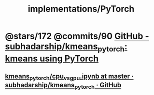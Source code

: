 #+TITLE: implementations/PyTorch

* @stars/172 @commits/90 [[https://github.com/subhadarship/kmeans_pytorch][GitHub - subhadarship/kmeans_pytorch: kmeans using PyTorch]]
** [[https://github.com/subhadarship/kmeans_pytorch/blob/master/cpu_vs_gpu.ipynb][kmeans_pytorch/cpu_vs_gpu.ipynb at master · subhadarship/kmeans_pytorch · GitHub]]
#+ATTR_HTML: :width 343
[[file:PyTorch.org_imgs/20220116_215257_44MjtN.png]]
